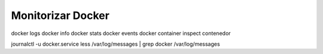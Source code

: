 Monitorizar Docker
==========


docker logs
docker info
docker stats
docker events
docker container inspect contenedor


journalctl -u docker.service 
less /var/log/messages | grep docker
/var/log/messages


